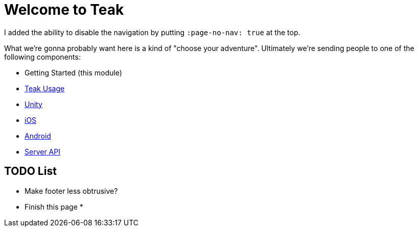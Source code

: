 :page-no-nav: true

= Welcome to Teak

I added the ability to disable the navigation by putting ``:page-no-nav: true`` at the top.

What we're gonna probably want here is a kind of "choose your adventure". Ultimately we're sending people to one of the following components:

* Getting Started (this module)
* xref:usage::page$index.adoc[Teak Usage]
* xref:unity::page$before-you-start.adoc[Unity]
* xref:ios::page$integration.adoc[iOS]
* xref:android::page$integration.adoc[Android]
* xref:server-api::page$rewards/endpoint.adoc[Server API]

== TODO List

* Make footer less obtrusive?
* Finish this page
*
